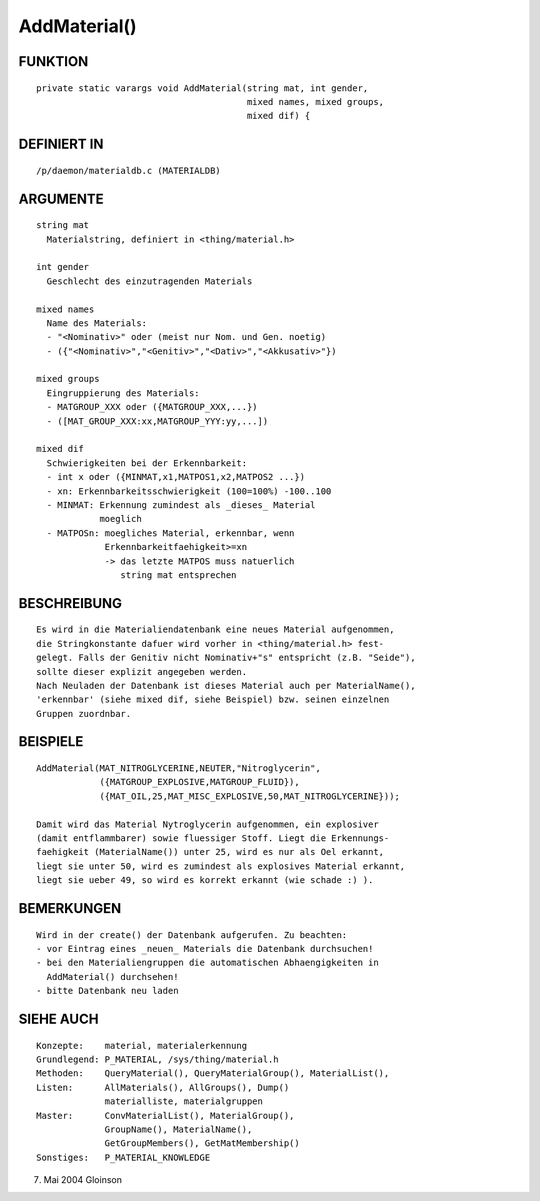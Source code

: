 AddMaterial()
=============

FUNKTION
--------
::

     private static varargs void AddMaterial(string mat, int gender,
                                             mixed names, mixed groups,
                                             mixed dif) {

DEFINIERT IN
------------
::

     /p/daemon/materialdb.c (MATERIALDB)

ARGUMENTE
---------
::

     string mat
       Materialstring, definiert in <thing/material.h>

     int gender
       Geschlecht des einzutragenden Materials

     mixed names
       Name des Materials:
       - "<Nominativ>" oder (meist nur Nom. und Gen. noetig)
       - ({"<Nominativ>","<Genitiv>","<Dativ>","<Akkusativ>"})

     mixed groups
       Eingruppierung des Materials:
       - MATGROUP_XXX oder ({MATGROUP_XXX,...})
       - ([MAT_GROUP_XXX:xx,MATGROUP_YYY:yy,...])

     mixed dif
       Schwierigkeiten bei der Erkennbarkeit:
       - int x oder ({MINMAT,x1,MATPOS1,x2,MATPOS2 ...})
       - xn: Erkennbarkeitsschwierigkeit (100=100%) -100..100
       - MINMAT: Erkennung zumindest als _dieses_ Material
                 moeglich
       - MATPOSn: moegliches Material, erkennbar, wenn
                  Erkennbarkeitfaehigkeit>=xn
                  -> das letzte MATPOS muss natuerlich
                     string mat entsprechen

BESCHREIBUNG
------------
::

     Es wird in die Materialiendatenbank eine neues Material aufgenommen,
     die Stringkonstante dafuer wird vorher in <thing/material.h> fest-
     gelegt. Falls der Genitiv nicht Nominativ+"s" entspricht (z.B. "Seide"),
     sollte dieser explizit angegeben werden.
     Nach Neuladen der Datenbank ist dieses Material auch per MaterialName(),
     'erkennbar' (siehe mixed dif, siehe Beispiel) bzw. seinen einzelnen
     Gruppen zuordnbar.

BEISPIELE
---------
::

     AddMaterial(MAT_NITROGLYCERINE,NEUTER,"Nitroglycerin",
                 ({MATGROUP_EXPLOSIVE,MATGROUP_FLUID}),
                 ({MAT_OIL,25,MAT_MISC_EXPLOSIVE,50,MAT_NITROGLYCERINE}));

     Damit wird das Material Nytroglycerin aufgenommen, ein explosiver
     (damit entflammbarer) sowie fluessiger Stoff. Liegt die Erkennungs-
     faehigkeit (MaterialName()) unter 25, wird es nur als Oel erkannt,
     liegt sie unter 50, wird es zumindest als explosives Material erkannt,
     liegt sie ueber 49, so wird es korrekt erkannt (wie schade :) ).

BEMERKUNGEN
-----------
::

     Wird in der create() der Datenbank aufgerufen. Zu beachten:
     - vor Eintrag eines _neuen_ Materials die Datenbank durchsuchen!
     - bei den Materialiengruppen die automatischen Abhaengigkeiten in
       AddMaterial() durchsehen!
     - bitte Datenbank neu laden

SIEHE AUCH
----------
::

     Konzepte:	  material, materialerkennung
     Grundlegend: P_MATERIAL, /sys/thing/material.h
     Methoden:    QueryMaterial(), QueryMaterialGroup(), MaterialList(),
     Listen:	  AllMaterials(), AllGroups(), Dump()
		  materialliste, materialgruppen
     Master:	  ConvMaterialList(), MaterialGroup(),
		  GroupName(), MaterialName(),
		  GetGroupMembers(), GetMatMembership()
     Sonstiges:	  P_MATERIAL_KNOWLEDGE

7. Mai 2004 Gloinson

